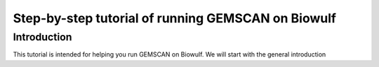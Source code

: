 .. _`GEMSCAN Tutorials on NIH Biowulf`:

Step-by-step tutorial of running GEMSCAN on Biowulf
===================================================

Introduction
------------

This tutorial is intended for helping you run GEMSCAN on Biowulf. We will start with the general introduction 
